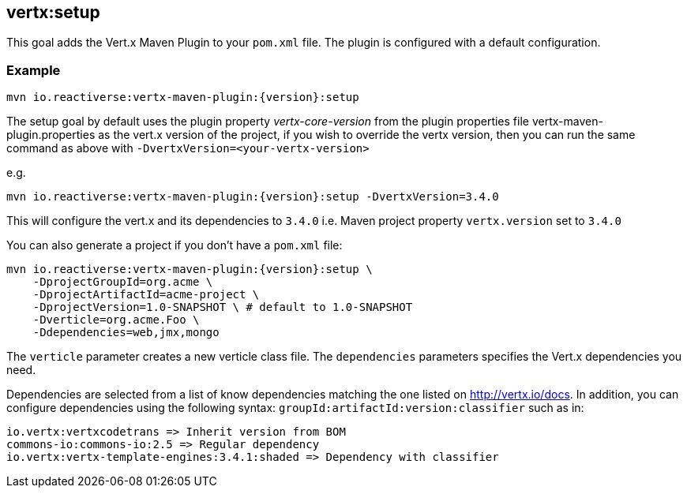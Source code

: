 
[[vertx:setup]]
== *vertx:setup*

This goal adds the Vert.x Maven Plugin to your `pom.xml` file. The plugin is configured with a default configuration.

=== Example

[source,subs="attributes"]
----
mvn io.reactiverse:vertx-maven-plugin:{version}:setup
----

The setup goal by default uses the plugin property _vertx-core-version_
from the plugin properties file vertx-maven-plugin.properties as the vert.x version of the project,
if you wish to override the vertx version, then you can run the same command as above with `-DvertxVersion=<your-vertx-version>`

e.g.
[source,subs="attributes-with-version"]
----
mvn io.reactiverse:vertx-maven-plugin:{version}:setup -DvertxVersion=3.4.0
----

This will configure the vert.x and its dependencies to `3.4.0` i.e. Maven project property `vertx.version`
set to `3.4.0`

You can also generate a project if you don't have a `pom.xml` file:

[source,subs="attributes"]
----
mvn io.reactiverse:vertx-maven-plugin:{version}:setup \
    -DprojectGroupId=org.acme \
    -DprojectArtifactId=acme-project \
    -DprojectVersion=1.0-SNAPSHOT \ # default to 1.0-SNAPSHOT
    -Dverticle=org.acme.Foo \
    -Ddependencies=web,jmx,mongo
----


The `verticle` parameter creates a new verticle class file.
The `dependencies` parameters specifies the Vert.x dependencies you need.

Dependencies are selected from a list of know dependencies matching the one listed on http://vertx.io/docs. In
addition, you can configure dependencies using the following syntax: `groupId:artifactId:version:classifier` such as in:

----
io.vertx:vertxcodetrans => Inherit version from BOM
commons-io:commons-io:2.5 => Regular dependency
io.vertx:vertx-template-engines:3.4.1:shaded => Dependency with classifier
----


